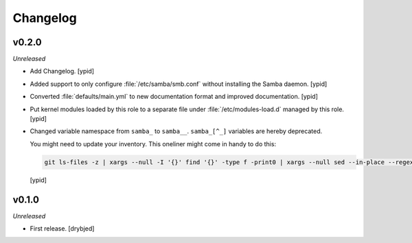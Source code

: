 Changelog
=========

v0.2.0
------

*Unreleased*

- Add Changelog. [ypid]

- Added support to only configure :file:`/etc/samba/smb.conf` without
  installing the Samba daemon. [ypid]

- Converted :file:`defaults/main.yml` to new documentation format and improved
  documentation. [ypid]

- Put kernel modules loaded by this role to a separate file under
  :file:`/etc/modules-load.d` managed by this role. [ypid]

- Changed variable namespace from ``samba_`` to ``samba__``.
  ``samba_[^_]`` variables are hereby deprecated.

  You might need to update your inventory. This oneliner might come in handy to
  do this:

  .. code:: shell

     git ls-files -z | xargs --null -I '{}' find '{}' -type f -print0 | xargs --null sed --in-place --regexp-extended 's/\<(samba)_([^_])/\1__\2/g;'

  [ypid]

v0.1.0
------

*Unreleased*

- First release. [drybjed]

